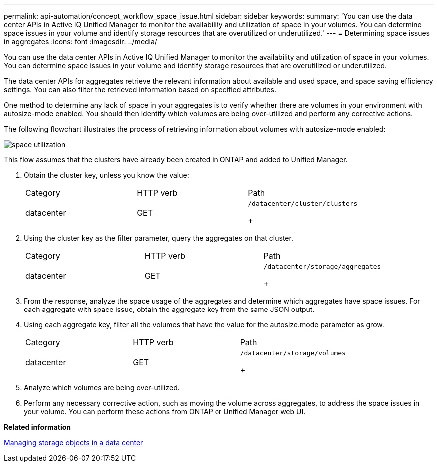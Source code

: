 ---
permalink: api-automation/concept_workflow_space_issue.html
sidebar: sidebar
keywords: 
summary: 'You can use the data center APIs in Active IQ Unified Manager to monitor the availability and utilization of space in your volumes. You can determine space issues in your volume and identify storage resources that are overutilized or underutilized.'
---
= Determining space issues in aggregates
:icons: font
:imagesdir: ../media/

[.lead]
You can use the data center APIs in Active IQ Unified Manager to monitor the availability and utilization of space in your volumes. You can determine space issues in your volume and identify storage resources that are overutilized or underutilized.

The data center APIs for aggregates retrieve the relevant information about available and used space, and space saving efficiency settings. You can also filter the retrieved information based on specified attributes.

One method to determine any lack of space in your aggregates is to verify whether there are volumes in your environment with autosize-mode enabled. You should then identify which volumes are being over-utilized and perform any corrective actions.

The following flowchart illustrates the process of retrieving information about volumes with autosize-mode enabled:

image::../media/space_utilization.gif[]

This flow assumes that the clusters have already been created in ONTAP and added to Unified Manager.

. Obtain the cluster key, unless you know the value:
+
|===
| Category| HTTP verb| Path
a|
datacenter
a|
GET
a|
    /datacenter/cluster/clusters
+
|===

. Using the cluster key as the filter parameter, query the aggregates on that cluster.
+
|===
| Category| HTTP verb| Path
a|
datacenter
a|
GET
a|
    /datacenter/storage/aggregates
+
|===

. From the response, analyze the space usage of the aggregates and determine which aggregates have space issues. For each aggregate with space issue, obtain the aggregate key from the same JSON output.
. Using each aggregate key, filter all the volumes that have the value for the autosize.mode parameter as grow.
+
|===
| Category| HTTP verb| Path
a|
datacenter
a|
GET
a|
    /datacenter/storage/volumes
+
|===

. Analyze which volumes are being over-utilized.
. Perform any necessary corrective action, such as moving the volume across aggregates, to address the space issues in your volume. You can perform these actions from ONTAP or Unified Manager web UI.

*Related information*

xref:concept_data_center_apis.adoc[Managing storage objects in a data center]
